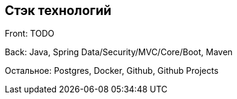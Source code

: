 == Стэк технологий

Front: TODO

Back: Java, Spring Data/Security/MVC/Core/Boot, Maven

Остальное: Postgres, Docker, Github, Github Projects

